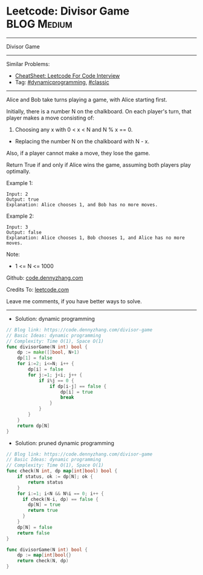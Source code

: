 * Leetcode: Divisor Game                                         :BLOG:Medium:
#+STARTUP: showeverything
#+OPTIONS: toc:nil \n:t ^:nil creator:nil d:nil
:PROPERTIES:
:type:     dynamicprogramming, classic
:END:
---------------------------------------------------------------------
Divisor Game
---------------------------------------------------------------------
#+BEGIN_HTML
<a href="https://github.com/dennyzhang/code.dennyzhang.com/tree/master/problems/divisor-game"><img align="right" width="200" height="183" src="https://www.dennyzhang.com/wp-content/uploads/denny/watermark/github.png" /></a>
#+END_HTML
Similar Problems:
- [[https://cheatsheet.dennyzhang.com/cheatsheet-leetcode-A4][CheatSheet: Leetcode For Code Interview]]
- Tag: [[https://code.dennyzhang.com/review-dynamicprogramming][#dynamicprogramming]], [[https://code.dennyzhang.com/tag/classic][#classic]]
---------------------------------------------------------------------
Alice and Bob take turns playing a game, with Alice starting first.

Initially, there is a number N on the chalkboard.  On each player's turn, that player makes a move consisting of:
 
1. Choosing any x with 0 < x < N and N % x == 0.
- Replacing the number N on the chalkboard with N - x.
Also, if a player cannot make a move, they lose the game.

Return True if and only if Alice wins the game, assuming both players play optimally.

Example 1:
#+BEGIN_EXAMPLE
Input: 2
Output: true
Explanation: Alice chooses 1, and Bob has no more moves.
#+END_EXAMPLE

Example 2:
#+BEGIN_EXAMPLE
Input: 3
Output: false
Explanation: Alice chooses 1, Bob chooses 1, and Alice has no more moves.
#+END_EXAMPLE
Note:

- 1 <= N <= 1000

Github: [[https://github.com/dennyzhang/code.dennyzhang.com/tree/master/problems/divisor-game][code.dennyzhang.com]]

Credits To: [[https://leetcode.com/problems/divisor-game/description/][leetcode.com]]

Leave me comments, if you have better ways to solve.
---------------------------------------------------------------------
- Solution: dynamic programming

#+BEGIN_SRC go
// Blog link: https://code.dennyzhang.com/divisor-game
// Basic Ideas: dynamic programming
// Complexity: Time O(1), Space O(1)
func divisorGame(N int) bool {
    dp := make([]bool, N+1)
    dp[1] = false
    for i:=2; i<=N; i++ {
        dp[i] = false
        for j:=1; j<i; j++ {
            if i%j == 0 {
                if dp[i-j] == false {
                    dp[i] = true
                    break
                }
            }
        }
    }
    return dp[N]
}
#+END_SRC

- Solution: pruned dynamic programming

#+BEGIN_SRC go
// Blog link: https://code.dennyzhang.com/divisor-game
// Basic Ideas: dynamic programming
// Complexity: Time O(1), Space O(1)
func check(N int, dp map[int]bool) bool {
    if status, ok := dp[N]; ok {
        return status
    }
    for i:=1; i<N && N%i == 0; i++ {
      if check(N-i, dp) == false {
        dp[N] = true
        return true
      }
    }
    dp[N] = false
    return false
}

func divisorGame(N int) bool {
    dp := map[int]bool{}
    return check(N, dp)
}
#+END_SRC

#+BEGIN_HTML
<div style="overflow: hidden;">
<div style="float: left; padding: 5px"> <a href="https://www.linkedin.com/in/dennyzhang001"><img src="https://www.dennyzhang.com/wp-content/uploads/sns/linkedin.png" alt="linkedin" /></a></div>
<div style="float: left; padding: 5px"><a href="https://github.com/dennyzhang"><img src="https://www.dennyzhang.com/wp-content/uploads/sns/github.png" alt="github" /></a></div>
<div style="float: left; padding: 5px"><a href="https://www.dennyzhang.com/slack" target="_blank" rel="nofollow"><img src="https://www.dennyzhang.com/wp-content/uploads/sns/slack.png" alt="slack"/></a></div>
</div>
#+END_HTML
